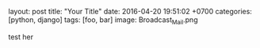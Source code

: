 #+OPTIONS: toc:nil

layout: post
title: "Your Title"
date: 2016-04-20 19:51:02 +0700
categories: [python, django]
tags: [foo, bar]
image: Broadcast_Mail.png


test her
